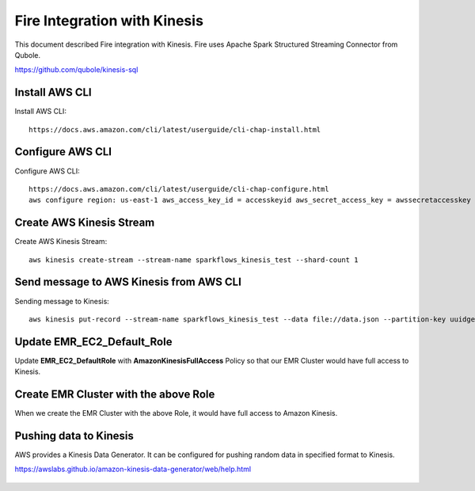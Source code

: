 Fire Integration with Kinesis
==============================

This document described Fire integration with Kinesis. Fire uses Apache Spark Structured Streaming Connector from Qubole.

https://github.com/qubole/kinesis-sql

Install AWS CLI
----------

Install AWS CLI::

  https://docs.aws.amazon.com/cli/latest/userguide/cli-chap-install.html
  
Configure AWS CLI
-----------

Configure AWS CLI::

  https://docs.aws.amazon.com/cli/latest/userguide/cli-chap-configure.html
  aws configure region: us-east-1 aws_access_key_id = accesskeyid aws_secret_access_key = awssecretaccesskey

Create AWS Kinesis Stream
-----------

Create AWS Kinesis Stream::

  aws kinesis create-stream --stream-name sparkflows_kinesis_test --shard-count 1

Send message to AWS Kinesis from AWS CLI
------------

Sending message to Kinesis::

  aws kinesis put-record --stream-name sparkflows_kinesis_test --data file://data.json --partition-key uuidgen

Update EMR_EC2_Default_Role
------------

Update **EMR_EC2_DefaultRole** with **AmazonKinesisFullAccess** Policy so that our EMR Cluster would have full access to Kinesis.


Create EMR Cluster with the above Role
-----------

When we create the EMR Cluster with the above Role, it would have full access to Amazon Kinesis.

Pushing data to Kinesis
-----------

AWS provides a Kinesis Data Generator. It can be configured for pushing random data in specified format to Kinesis.

https://awslabs.github.io/amazon-kinesis-data-generator/web/help.html

.. figure:: ../_assets/aws/kinesis-data-generator-1.png
   :alt: Kinesis Data Generator
   :align: center
   
   
.. figure:: ../_assets/aws/kinesis-data-generator-2.png
   :alt: Kinesis Data Generator
   :align: center
   
   
